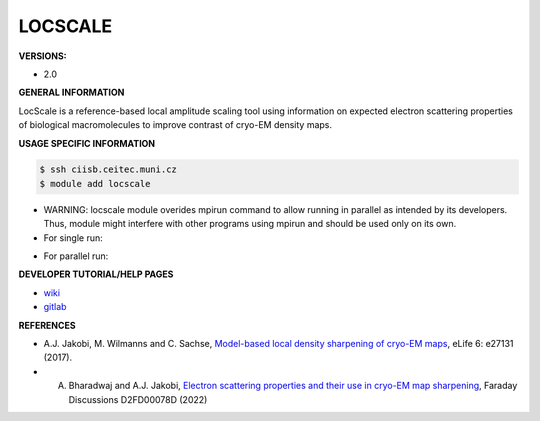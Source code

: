 .. locscale:

LOCSCALE
---------

**VERSIONS:**

* 2.0

**GENERAL INFORMATION**

LocScale is a reference-based local amplitude scaling tool using information on expected electron scattering properties of biological macromolecules to improve contrast of cryo-EM density maps.

**USAGE SPECIFIC INFORMATION**

.. code-block:: console

   $ ssh ciisb.ceitec.muni.cz
   $ module add locscale

* WARNING: locscale module overides mpirun command to allow running in parallel as intended by its developers. Thus, module might interfere with other programs using mpirun and should be used only on its own.
* For single run:

.. code-block:: console
   $ locscale run_locscale -em path/to/emmap.mrc -mc path/to/model.pdb -res 3 -v -o model_based_locscale.mrc

* For parallel run:

.. code-block:: console
   $ mpirun -np 4 locscale run_locscale -em path/to/emmap.mrc -mc path/to/model.pdb -res 3 -v -o model_based_locscale.mrc -mpi


**DEVELOPER TUTORIAL/HELP PAGES**

* `wiki <https://gitlab.tudelft.nl/aj-lab/locscale/-/wikis/home/>`_
* `gitlab <https://gitlab.tudelft.nl/aj-lab/locscale>`_

**REFERENCES**

* A.J. Jakobi, M. Wilmanns and C. Sachse, `Model-based local density sharpening of cryo-EM maps <https://doi.org/10.7554/eLife.27131>`_, eLife 6: e27131 (2017).
* A. Bharadwaj and A.J. Jakobi, `Electron scattering properties and their use in cryo-EM map sharpening <https://doi.org/10.1039/D2FD00078D>`_, Faraday Discussions D2FD00078D (2022)
